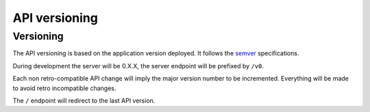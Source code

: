 .. _api-versioning:

##############
API versioning
##############

Versioning
==========

The API versioning is based on the application version deployed. It follows the `semver <http://semver.org/>`_ specifications.

During development the server will be 0.X.X, the server endpoint will be prefixed by ``/v0``.

Each non retro-compatible API change will imply the major version number to be incremented.
Everything will be made to avoid retro incompatible changes.

The ``/`` endpoint will redirect to the last API version.
